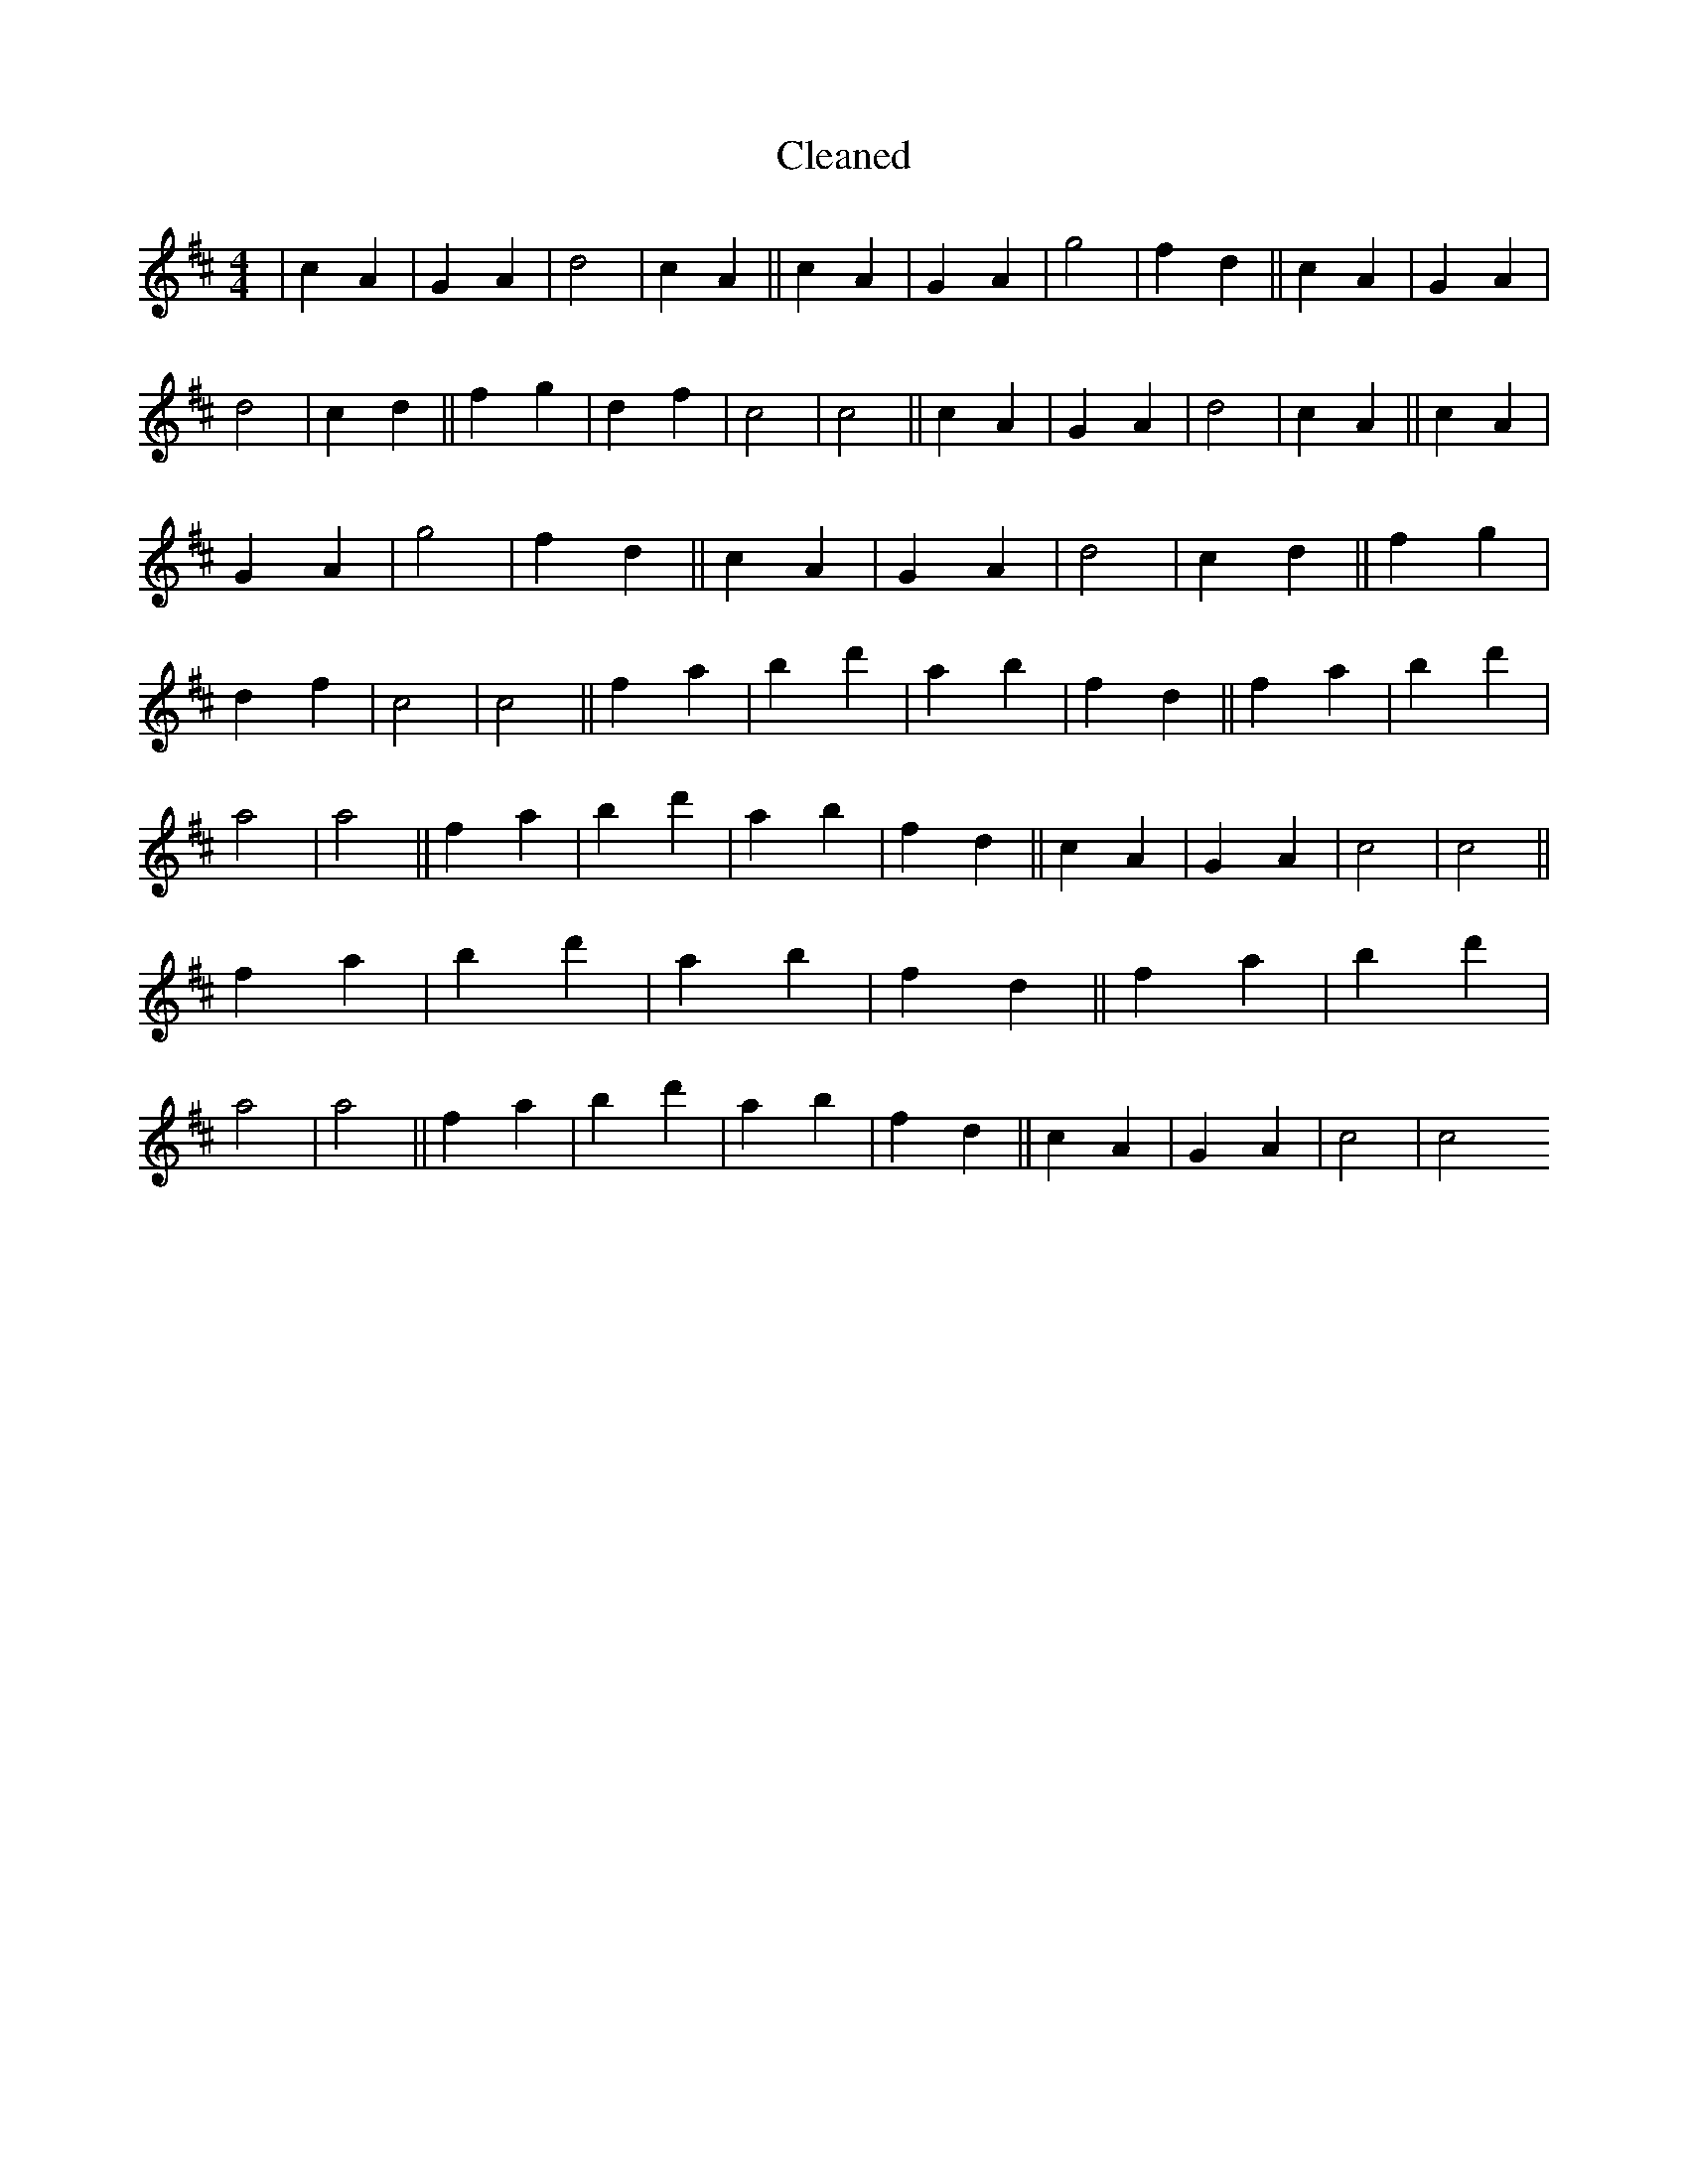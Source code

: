 X:270
T: Cleaned
M:4/4
K: DMaj
|c2A2|G2A2|d4|c2A2||c2A2|G2A2|g4|f2d2||c2A2|G2A2|d4|c2d2||f2g2|d2f2|c4|c4||c2A2|G2A2|d4|c2A2||c2A2|G2A2|g4|f2d2||c2A2|G2A2|d4|c2d2||f2g2|d2f2|c4|c4||f2a2|b2d'2|a2b2|f2d2||f2a2|b2d'2|a4|a4||f2a2|b2d'2|a2b2|f2d2||c2A2|G2A2|c4|c4||f2a2|b2d'2|a2b2|f2d2||f2a2|b2d'2|a4|a4||f2a2|b2d'2|a2b2|f2d2||c2A2|G2A2|c4|c4